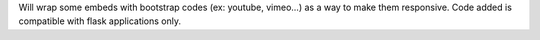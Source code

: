 Will wrap some embeds with bootstrap codes (ex: youtube, vimeo...) as a way to make them responsive. Code added is compatible with flask applications only.
